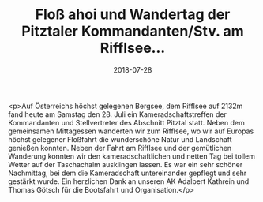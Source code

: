 #+TITLE: Floß ahoi und Wandertag der Pitztaler Kommandanten/Stv. am Rifflsee...
#+DATE: 2018-07-28
#+FACEBOOK_URL: https://facebook.com/ffwenns/posts/2151581724916941

<p>Auf Österreichs höchst gelegenen Bergsee, dem Rifflsee auf 2132m fand heute am Samstag den 28. Juli ein Kameradschaftstreffen der Kommandanten und Stellvertreter des Abschnitt Pitztal statt. Neben dem gemeinsamen Mittagessen wanderten wir zum Rifflsee, wo wir auf Europas höchst gelegener Floßfahrt die wunderschöne Natur und Landschaft genießen konnten. Neben der Fahrt am Rifflsee und der gemütlichen Wanderung konnten wir den kameradschaftlichen und netten Tag bei tollem Wetter auf der Taschachalm ausklingen lassen. Es war ein sehr schöner Nachmittag, bei dem die Kameradschaft untereinander gepflegt und sehr gestärkt wurde. Ein herzlichen Dank an unseren AK Adalbert Kathrein und Thomas Götsch für die Bootsfahrt und Organisation.</p>
